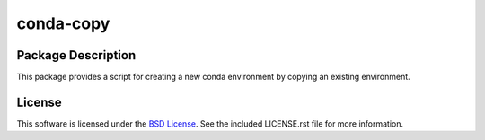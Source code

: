 .. -*- rst -*-

conda-copy
==========

Package Description
-------------------
This package provides a script for creating a new conda environment by copying
an existing environment.

License
-------
This software is licensed under the `BSD License
<http://www.opensource.org/licenses/bsd-license.php>`_.
See the included LICENSE.rst file for more information.

